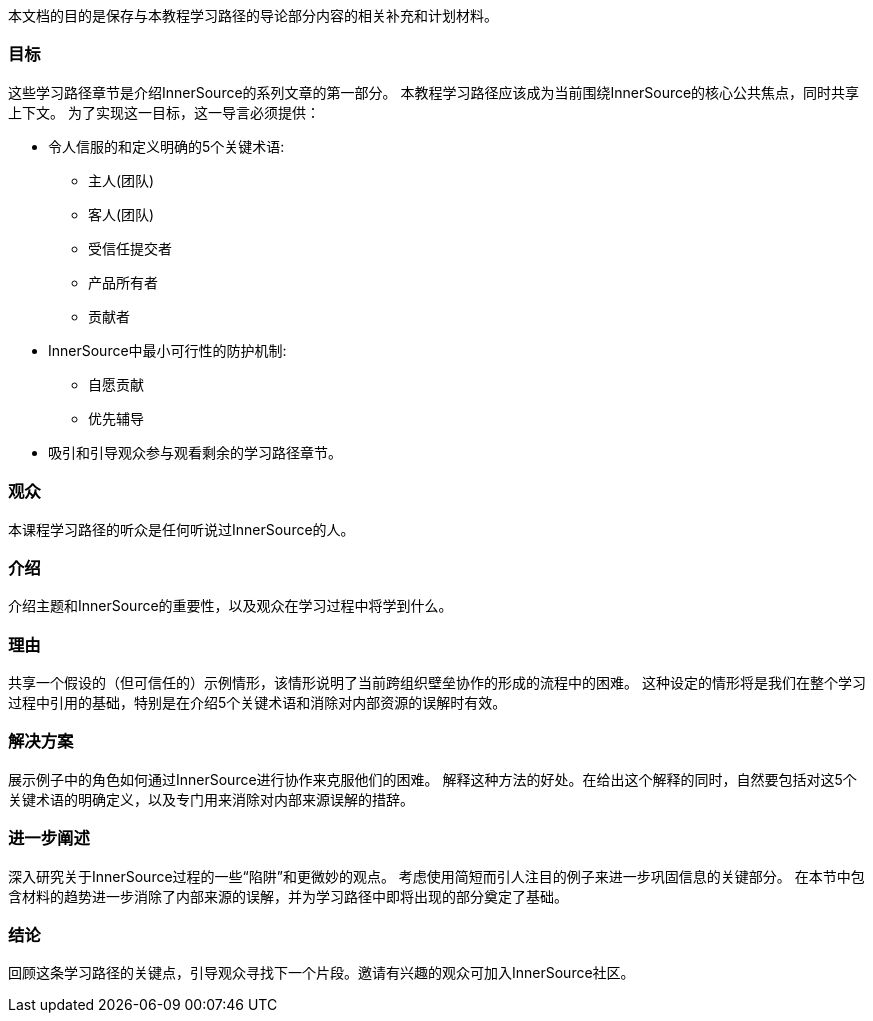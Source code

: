 :doctype: book

本文档的目的是保存与本教程学习路径的导论部分内容的相关补充和计划材料。

=== 目标
这些学习路径章节是介绍InnerSource的系列文章的第一部分。
本教程学习路径应该成为当前围绕InnerSource的核心公共焦点，同时共享上下文。
为了实现这一目标，这一导言必须提供：

* 令人信服的和定义明确的5个关键术语:
 ** 主人(团队)
 ** 客人(团队)
 ** 受信任提交者
 ** 产品所有者
 ** 贡献者
 
* InnerSource中最小可行性的防护机制:
 ** 自愿贡献
 ** 优先辅导
 
* 吸引和引导观众参与观看剩余的学习路径章节。

=== 观众

本课程学习路径的听众是任何听说过InnerSource的人。

=== 介绍

介绍主题和InnerSource的重要性，以及观众在学习过程中将学到什么。

=== 理由

共享一个假设的（但可信任的）示例情形，该情形说明了当前跨组织壁垒协作的形成的流程中的困难。
这种设定的情形将是我们在整个学习过程中引用的基础，特别是在介绍5个关键术语和消除对内部资源的误解时有效。

=== 解决方案

展示例子中的角色如何通过InnerSource进行协作来克服他们的困难。
解释这种方法的好处。在给出这个解释的同时，自然要包括对这5个关键术语的明确定义，以及专门用来消除对内部来源误解的措辞。

=== 进一步阐述

深入研究关于InnerSource过程的一些“陷阱”和更微妙的观点。
考虑使用简短而引人注目的例子来进一步巩固信息的关键部分。
在本节中包含材料的趋势进一步消除了内部来源的误解，并为学习路径中即将出现的部分奠定了基础。

=== 结论

回顾这条学习路径的关键点，引导观众寻找下一个片段。邀请有兴趣的观众可加入InnerSource社区。
 
